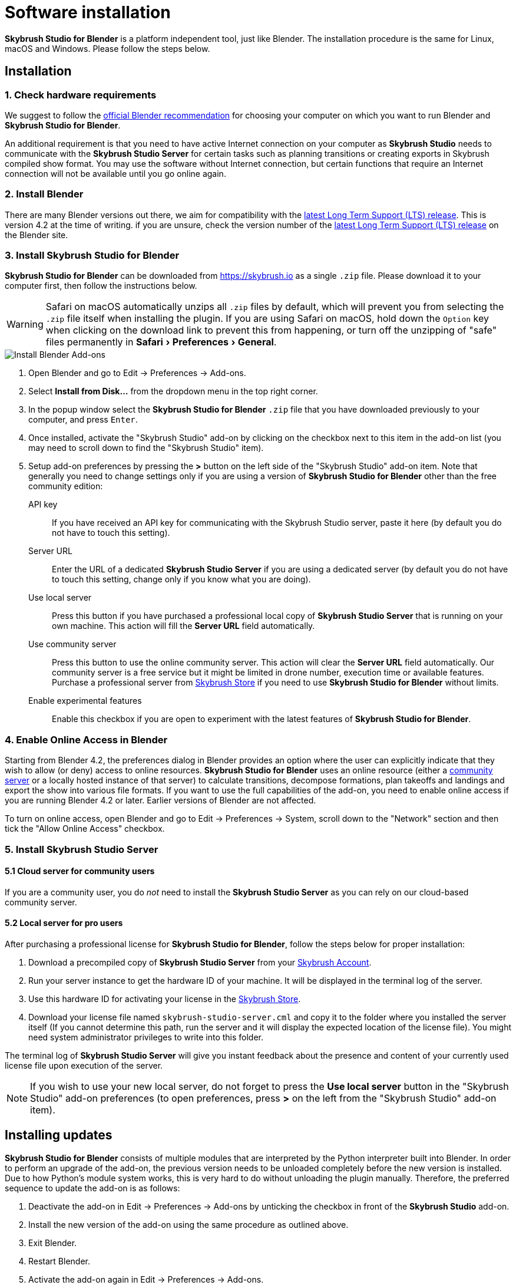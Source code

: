 = Software installation
:imagesdir: ../assets/images
:experimental:

*Skybrush Studio for Blender* is a platform independent tool, just like
Blender. The installation procedure is the same for Linux, macOS and Windows.
Please follow the steps below.

== Installation

=== 1. Check hardware requirements

We suggest to follow the https://www.blender.org/download/requirements/[official Blender recommendation] for choosing your computer on which you want to run Blender and *Skybrush Studio for Blender*.

An additional requirement is that you need to have active Internet connection on your computer as *Skybrush Studio* needs to communicate with the *Skybrush Studio Server* for certain tasks such as planning transitions or creating exports in Skybrush compiled show format. You may use the software without Internet connection, but certain functions that require an Internet connection will not be available until you go online again.

=== 2. Install Blender

There are many Blender versions out there, we aim for compatibility with the https://www.blender.org/download/lts/[latest Long Term Support (LTS) release]. This is version 4.2 at the time of writing. if you are unsure, check the version number of the https://www.blender.org/download/lts/[latest Long Term Support (LTS) release] on the Blender site.

=== 3. Install Skybrush Studio for Blender

*Skybrush Studio for Blender* can be downloaded from https://skybrush.io as a single `.zip` file. Please download it to your computer first, then follow the instructions below.

WARNING: Safari on macOS automatically unzips all `.zip` files by default, which will prevent you from selecting the `.zip` file itself when installing the plugin. If you are using Safari on macOS, hold down the kbd:[Option] key when clicking on the download link to prevent this from happening, or turn off the unzipping of "safe" files permanently in menu:Safari[Preferences > General].

image::install_blender_addons.jpg[Install Blender Add-ons]

1. Open Blender and go to Edit -> Preferences -> Add-ons.

2. Select btn:[Install from Disk...] from the dropdown menu in the top right corner.

3. In the popup window select the *Skybrush Studio for Blender* `.zip` file that you have downloaded previously to your computer, and press kbd:[Enter].

4. Once installed, activate the "Skybrush Studio" add-on by clicking on the checkbox next to this item in the add-on list (you may need to scroll down to find the "Skybrush Studio" item).

5. Setup add-on preferences by pressing the btn:[>] button on the left side of the "Skybrush Studio" add-on item. Note that generally you need to change settings only if you are using a version of *Skybrush Studio for Blender* other than the free community edition:

    API key:: If you have received an API key for communicating with the Skybrush Studio server, paste it here (by default you do not have to touch this setting).

    Server URL:: Enter the URL of a dedicated *Skybrush Studio Server* if you are using a dedicated server (by default you do not have to touch this setting, change only if you know what you are doing).

    Use local server:: Press this button if you have purchased
    a professional local copy of *Skybrush Studio Server* that is running on your own machine. This action will fill the btn:[Server URL] field automatically.

    Use community server:: Press this button to use the online community server. This action will clear the btn:[Server URL] field automatically. Our community server is a free service but it might be limited in drone number, execution time or available features. Purchase a professional server from https://shop.skybrush.io[Skybrush Store] if you need to use *Skybrush Studio for Blender* without limits.

    Enable experimental features:: Enable this checkbox if you are open to experiment with the latest features of *Skybrush Studio for Blender*.

=== 4. Enable Online Access in Blender

Starting from Blender 4.2, the preferences dialog in Blender provides an option where the user can explicitly indicate that they wish to allow (or deny) access to online resources. *Skybrush Studio for Blender* uses an online resource (either a https://studio.skybrush.io[community server] or a locally hosted instance of that server) to calculate transitions, decompose formations, plan takeoffs and landings and export the show into various file formats. If you want to use the full capabilities of the add-on, you need to enable online access if you are running Blender 4.2 or later. Earlier versions of Blender are not affected.

To turn on online access, open Blender and go to Edit -> Preferences -> System, scroll down to the "Network" section and then tick the "Allow Online Access" checkbox.

=== 5. Install Skybrush Studio Server

==== 5.1 Cloud server for community users

If you are a community user, you do _not_ need to install the *Skybrush Studio Server* as you can rely on our cloud-based community server.

==== 5.2 Local server for pro users

After purchasing a professional license for *Skybrush Studio for Blender*, follow the steps below for proper installation:

1. Download a precompiled copy of *Skybrush Studio Server* from your https://account.skybrush.io[Skybrush Account].
2. Run your server instance to get the hardware ID of your machine. It will be displayed in the terminal log of the server.
3. Use this hardware ID for activating your license in the https://shop.skybrush.io[Skybrush Store].
4. Download your license file named `skybrush-studio-server.cml` and copy it to the folder where you installed the server itself (If you cannot determine this path, run the server and it will display the expected location of the license file). You might need system administrator privileges to write into this folder.

The terminal log of *Skybrush Studio Server* will give you instant feedback about the presence and content of your currently used license file upon execution of the server.

NOTE: If you wish to use your new local server, do not forget to press the btn:[Use local server] button in the "Skybrush Studio" add-on preferences (to open preferences, press btn:[>] on the left from the "Skybrush Studio" add-on item).

== Installing updates

*Skybrush Studio for Blender* consists of multiple modules that are interpreted by the Python interpreter built into Blender. In order to perform an upgrade of the add-on, the previous version needs to be unloaded completely before the new version is installed. Due to how Python's module system works, this is very hard to do without unloading the plugin manually. Therefore, the preferred sequence to update the add-on is as follows:

1. Deactivate the add-on in Edit -> Preferences -> Add-ons by unticking the checkbox in front of the btn:[Skybrush Studio] add-on.

2. Install the new version of the add-on using the same procedure as outlined above.

3. Exit Blender.

4. Restart Blender.

5. Activate the add-on again in Edit -> Preferences -> Add-ons.

NOTE: If the update still fails after following the steps outlined above, try to completely uninstall the old add-on first manually (as described below) and then re-install the new one from scratch.

== Uninstallation

If you decide to uninstall *Skybrush Studio for Blender* for any reasons, you have to do it manually. Removing the add-on from Blender's add-on manager is possible, but it will not remove all files related to *Skybrush Studio for Blender*. The full, manual process is as follows:

1. Deactivate the add-on first in Blender's add-on manager.
2. Open the file manager of your operating system and navigate to the folder containing the Blender add-ons. Refer to https://docs.blender.org/manual/en/latest/advanced/blender_directory_layout.html[Blender's documentation] to find the add-ons folder.
3. Remove the file named `ui_skybrush_studio.py`.
4. Also remove the `skybrush` folder within the `vendor` folder.
